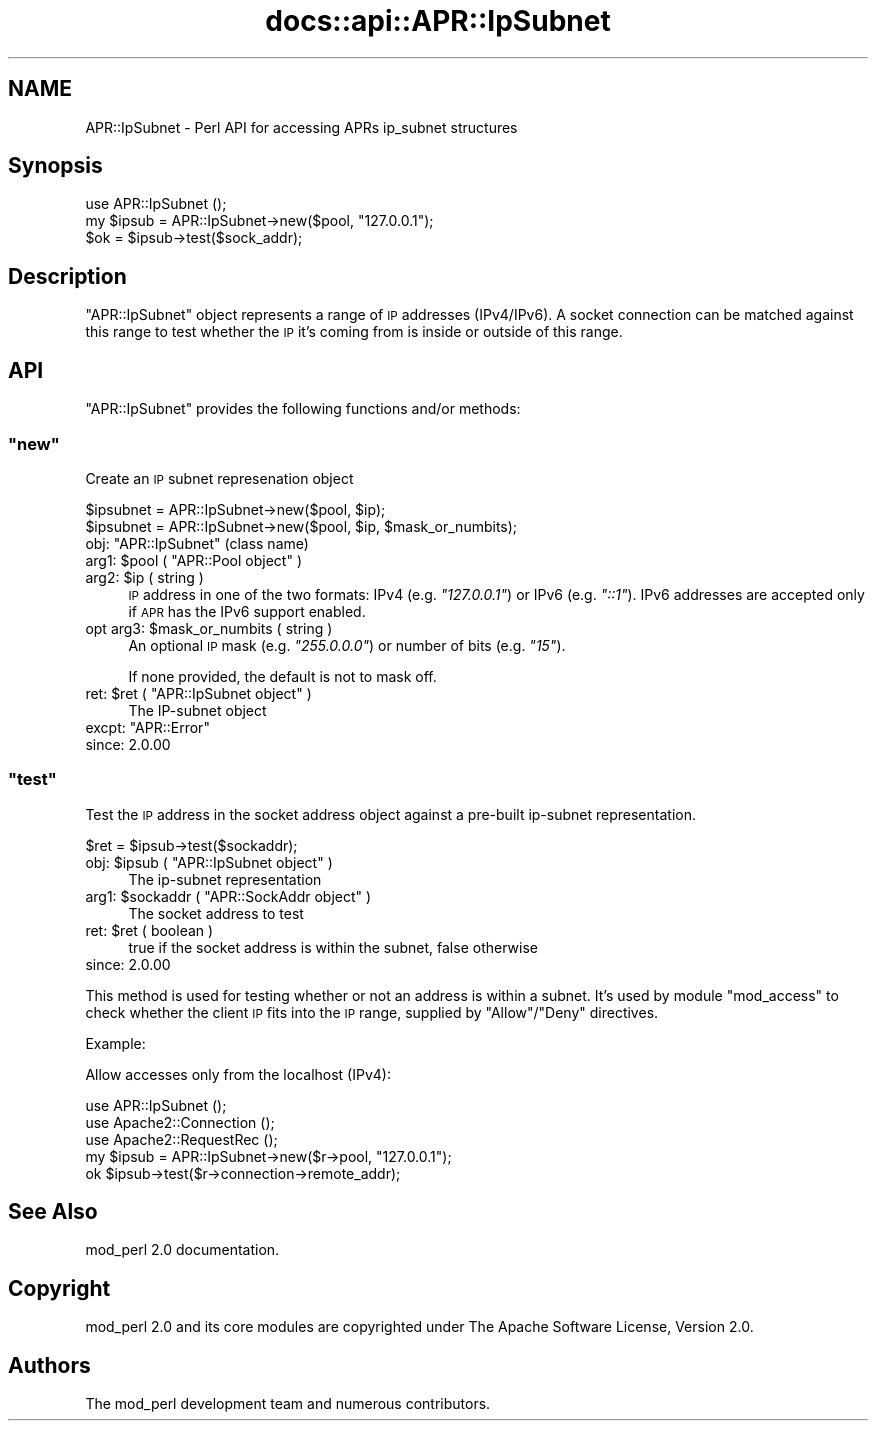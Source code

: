 .\" Automatically generated by Pod::Man 4.14 (Pod::Simple 3.40)
.\"
.\" Standard preamble:
.\" ========================================================================
.de Sp \" Vertical space (when we can't use .PP)
.if t .sp .5v
.if n .sp
..
.de Vb \" Begin verbatim text
.ft CW
.nf
.ne \\$1
..
.de Ve \" End verbatim text
.ft R
.fi
..
.\" Set up some character translations and predefined strings.  \*(-- will
.\" give an unbreakable dash, \*(PI will give pi, \*(L" will give a left
.\" double quote, and \*(R" will give a right double quote.  \*(C+ will
.\" give a nicer C++.  Capital omega is used to do unbreakable dashes and
.\" therefore won't be available.  \*(C` and \*(C' expand to `' in nroff,
.\" nothing in troff, for use with C<>.
.tr \(*W-
.ds C+ C\v'-.1v'\h'-1p'\s-2+\h'-1p'+\s0\v'.1v'\h'-1p'
.ie n \{\
.    ds -- \(*W-
.    ds PI pi
.    if (\n(.H=4u)&(1m=24u) .ds -- \(*W\h'-12u'\(*W\h'-12u'-\" diablo 10 pitch
.    if (\n(.H=4u)&(1m=20u) .ds -- \(*W\h'-12u'\(*W\h'-8u'-\"  diablo 12 pitch
.    ds L" ""
.    ds R" ""
.    ds C` ""
.    ds C' ""
'br\}
.el\{\
.    ds -- \|\(em\|
.    ds PI \(*p
.    ds L" ``
.    ds R" ''
.    ds C`
.    ds C'
'br\}
.\"
.\" Escape single quotes in literal strings from groff's Unicode transform.
.ie \n(.g .ds Aq \(aq
.el       .ds Aq '
.\"
.\" If the F register is >0, we'll generate index entries on stderr for
.\" titles (.TH), headers (.SH), subsections (.SS), items (.Ip), and index
.\" entries marked with X<> in POD.  Of course, you'll have to process the
.\" output yourself in some meaningful fashion.
.\"
.\" Avoid warning from groff about undefined register 'F'.
.de IX
..
.nr rF 0
.if \n(.g .if rF .nr rF 1
.if (\n(rF:(\n(.g==0)) \{\
.    if \nF \{\
.        de IX
.        tm Index:\\$1\t\\n%\t"\\$2"
..
.        if !\nF==2 \{\
.            nr % 0
.            nr F 2
.        \}
.    \}
.\}
.rr rF
.\"
.\" Accent mark definitions (@(#)ms.acc 1.5 88/02/08 SMI; from UCB 4.2).
.\" Fear.  Run.  Save yourself.  No user-serviceable parts.
.    \" fudge factors for nroff and troff
.if n \{\
.    ds #H 0
.    ds #V .8m
.    ds #F .3m
.    ds #[ \f1
.    ds #] \fP
.\}
.if t \{\
.    ds #H ((1u-(\\\\n(.fu%2u))*.13m)
.    ds #V .6m
.    ds #F 0
.    ds #[ \&
.    ds #] \&
.\}
.    \" simple accents for nroff and troff
.if n \{\
.    ds ' \&
.    ds ` \&
.    ds ^ \&
.    ds , \&
.    ds ~ ~
.    ds /
.\}
.if t \{\
.    ds ' \\k:\h'-(\\n(.wu*8/10-\*(#H)'\'\h"|\\n:u"
.    ds ` \\k:\h'-(\\n(.wu*8/10-\*(#H)'\`\h'|\\n:u'
.    ds ^ \\k:\h'-(\\n(.wu*10/11-\*(#H)'^\h'|\\n:u'
.    ds , \\k:\h'-(\\n(.wu*8/10)',\h'|\\n:u'
.    ds ~ \\k:\h'-(\\n(.wu-\*(#H-.1m)'~\h'|\\n:u'
.    ds / \\k:\h'-(\\n(.wu*8/10-\*(#H)'\z\(sl\h'|\\n:u'
.\}
.    \" troff and (daisy-wheel) nroff accents
.ds : \\k:\h'-(\\n(.wu*8/10-\*(#H+.1m+\*(#F)'\v'-\*(#V'\z.\h'.2m+\*(#F'.\h'|\\n:u'\v'\*(#V'
.ds 8 \h'\*(#H'\(*b\h'-\*(#H'
.ds o \\k:\h'-(\\n(.wu+\w'\(de'u-\*(#H)/2u'\v'-.3n'\*(#[\z\(de\v'.3n'\h'|\\n:u'\*(#]
.ds d- \h'\*(#H'\(pd\h'-\w'~'u'\v'-.25m'\f2\(hy\fP\v'.25m'\h'-\*(#H'
.ds D- D\\k:\h'-\w'D'u'\v'-.11m'\z\(hy\v'.11m'\h'|\\n:u'
.ds th \*(#[\v'.3m'\s+1I\s-1\v'-.3m'\h'-(\w'I'u*2/3)'\s-1o\s+1\*(#]
.ds Th \*(#[\s+2I\s-2\h'-\w'I'u*3/5'\v'-.3m'o\v'.3m'\*(#]
.ds ae a\h'-(\w'a'u*4/10)'e
.ds Ae A\h'-(\w'A'u*4/10)'E
.    \" corrections for vroff
.if v .ds ~ \\k:\h'-(\\n(.wu*9/10-\*(#H)'\s-2\u~\d\s+2\h'|\\n:u'
.if v .ds ^ \\k:\h'-(\\n(.wu*10/11-\*(#H)'\v'-.4m'^\v'.4m'\h'|\\n:u'
.    \" for low resolution devices (crt and lpr)
.if \n(.H>23 .if \n(.V>19 \
\{\
.    ds : e
.    ds 8 ss
.    ds o a
.    ds d- d\h'-1'\(ga
.    ds D- D\h'-1'\(hy
.    ds th \o'bp'
.    ds Th \o'LP'
.    ds ae ae
.    ds Ae AE
.\}
.rm #[ #] #H #V #F C
.\" ========================================================================
.\"
.IX Title "docs::api::APR::IpSubnet 3"
.TH docs::api::APR::IpSubnet 3 "2019-10-05" "perl v5.32.1" "User Contributed Perl Documentation"
.\" For nroff, turn off justification.  Always turn off hyphenation; it makes
.\" way too many mistakes in technical documents.
.if n .ad l
.nh
.SH "NAME"
APR::IpSubnet \- Perl API for accessing APRs ip_subnet structures
.SH "Synopsis"
.IX Header "Synopsis"
.Vb 1
\&  use APR::IpSubnet ();
\&  
\&  my $ipsub = APR::IpSubnet\->new($pool, "127.0.0.1");
\&  $ok = $ipsub\->test($sock_addr);
.Ve
.SH "Description"
.IX Header "Description"
\&\f(CW\*(C`APR::IpSubnet\*(C'\fR object represents a range of \s-1IP\s0 addresses
(IPv4/IPv6). A socket connection can be matched against this range to
test whether the \s-1IP\s0 it's coming from is inside or outside of this
range.
.SH "API"
.IX Header "API"
\&\f(CW\*(C`APR::IpSubnet\*(C'\fR provides the following functions and/or methods:
.ie n .SS """new"""
.el .SS "\f(CWnew\fP"
.IX Subsection "new"
Create an \s-1IP\s0 subnet represenation object
.PP
.Vb 2
\&  $ipsubnet = APR::IpSubnet\->new($pool, $ip);
\&  $ipsubnet = APR::IpSubnet\->new($pool, $ip, $mask_or_numbits);
.Ve
.ie n .IP "obj: ""APR::IpSubnet"" (class name)" 4
.el .IP "obj: \f(CWAPR::IpSubnet\fR (class name)" 4
.IX Item "obj: APR::IpSubnet (class name)"
.PD 0
.ie n .IP "arg1: $pool ( ""APR::Pool object"" )" 4
.el .IP "arg1: \f(CW$pool\fR ( \f(CWAPR::Pool object\fR )" 4
.IX Item "arg1: $pool ( APR::Pool object )"
.ie n .IP "arg2: $ip ( string )" 4
.el .IP "arg2: \f(CW$ip\fR ( string )" 4
.IX Item "arg2: $ip ( string )"
.PD
\&\s-1IP\s0 address in one of the two formats: IPv4 (e.g. \fI\*(L"127.0.0.1\*(R"\fR) or
IPv6 (e.g. \fI\*(L"::1\*(R"\fR). IPv6 addresses are accepted only if \s-1APR\s0 has the
IPv6 support enabled.
.ie n .IP "opt arg3: $mask_or_numbits ( string )" 4
.el .IP "opt arg3: \f(CW$mask_or_numbits\fR ( string )" 4
.IX Item "opt arg3: $mask_or_numbits ( string )"
An optional \s-1IP\s0 mask (e.g. \fI\*(L"255.0.0.0\*(R"\fR) or number of bits
(e.g. \fI\*(L"15\*(R"\fR).
.Sp
If none provided, the default is not to mask off.
.ie n .IP "ret: $ret ( ""APR::IpSubnet object"" )" 4
.el .IP "ret: \f(CW$ret\fR ( \f(CWAPR::IpSubnet object\fR )" 4
.IX Item "ret: $ret ( APR::IpSubnet object )"
The IP-subnet object
.ie n .IP "excpt: ""APR::Error""" 4
.el .IP "excpt: \f(CWAPR::Error\fR" 4
.IX Item "excpt: APR::Error"
.PD 0
.IP "since: 2.0.00" 4
.IX Item "since: 2.0.00"
.PD
.ie n .SS """test"""
.el .SS "\f(CWtest\fP"
.IX Subsection "test"
Test the \s-1IP\s0 address in the socket address object against a pre-built
ip-subnet representation.
.PP
.Vb 1
\&  $ret = $ipsub\->test($sockaddr);
.Ve
.ie n .IP "obj: $ipsub ( ""APR::IpSubnet object"" )" 4
.el .IP "obj: \f(CW$ipsub\fR ( \f(CWAPR::IpSubnet object\fR )" 4
.IX Item "obj: $ipsub ( APR::IpSubnet object )"
The ip-subnet representation
.ie n .IP "arg1: $sockaddr ( ""APR::SockAddr object"" )" 4
.el .IP "arg1: \f(CW$sockaddr\fR ( \f(CWAPR::SockAddr object\fR )" 4
.IX Item "arg1: $sockaddr ( APR::SockAddr object )"
The socket address to test
.ie n .IP "ret: $ret ( boolean )" 4
.el .IP "ret: \f(CW$ret\fR ( boolean )" 4
.IX Item "ret: $ret ( boolean )"
true if the socket address is within the subnet, false otherwise
.IP "since: 2.0.00" 4
.IX Item "since: 2.0.00"
.PP
This method is used for testing whether or not an address is within a
subnet. It's used by module \f(CW\*(C`mod_access\*(C'\fR to check whether the client
\&\s-1IP\s0 fits into the \s-1IP\s0 range, supplied by \f(CW\*(C`Allow\*(C'\fR/\f(CW\*(C`Deny\*(C'\fR directives.
.PP
Example:
.PP
Allow accesses only from the localhost (IPv4):
.PP
.Vb 5
\&  use APR::IpSubnet ();
\&  use Apache2::Connection ();
\&  use Apache2::RequestRec ();
\&  my $ipsub = APR::IpSubnet\->new($r\->pool, "127.0.0.1");
\&  ok $ipsub\->test($r\->connection\->remote_addr);
.Ve
.SH "See Also"
.IX Header "See Also"
mod_perl 2.0 documentation.
.SH "Copyright"
.IX Header "Copyright"
mod_perl 2.0 and its core modules are copyrighted under
The Apache Software License, Version 2.0.
.SH "Authors"
.IX Header "Authors"
The mod_perl development team and numerous
contributors.
